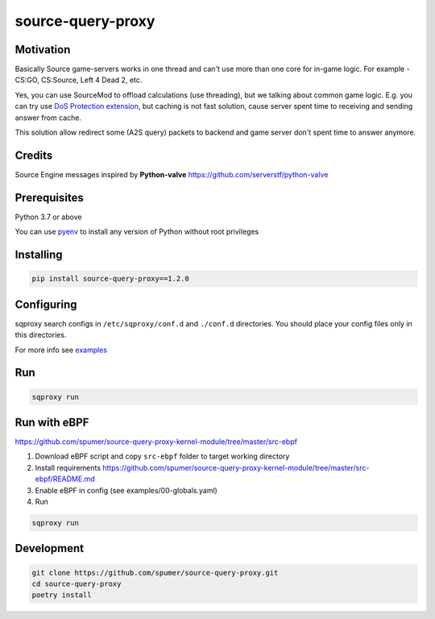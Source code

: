 
source-query-proxy
==================

Motivation
----------

Basically Source game-servers works in one thread and can't use more than one core for in-game logic.
For example - CS:GO, CS:Source, Left 4 Dead 2, etc.

Yes, you can use SourceMod to offload calculations (use threading), but we talking about common game logic.
E.g. you can try use `DoS Protection extension <https://forums.alliedmods.net/showpost.php?p=2518787&postcount=117>`_, but caching is not fast solution, cause server spent time to receiving and sending answer from cache.

This solution allow redirect some (A2S query) packets to backend and game server don't spent time to answer anymore.


Credits
-------

Source Engine messages inspired by **Python-valve**
https://github.com/serverstf/python-valve

Prerequisites
-------------

Python 3.7 or above

You can use `pyenv <https://github.com/pyenv/pyenv>`_ to install any version of Python without root privileges

Installing
----------

.. code-block:: bash

    pip install source-query-proxy==1.2.0

Configuring
-----------

sqproxy search configs in ``/etc/sqproxy/conf.d`` and ``./conf.d`` directories.
You should place your config files only in this directories.

For more info see `examples <examples/conf.d>`_

Run
---

.. code-block:: bash

    sqproxy run


Run with eBPF
-------------

https://github.com/spumer/source-query-proxy-kernel-module/tree/master/src-ebpf

1. Download eBPF script and copy ``src-ebpf`` folder to target working directory

2. Install requirements https://github.com/spumer/source-query-proxy-kernel-module/tree/master/src-ebpf/README.md

3. Enable eBPF in config (see examples/00-globals.yaml)

4. Run

.. code-block:: bash

    sqproxy run


Development
-----------

.. code-block:: bash

    git clone https://github.com/spumer/source-query-proxy.git
    cd source-query-proxy
    poetry install
